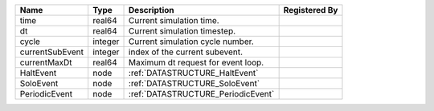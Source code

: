 

=============== ======= ================================== ============= 
Name            Type    Description                        Registered By 
=============== ======= ================================== ============= 
time            real64  Current simulation time.                         
dt              real64  Current simulation timestep.                     
cycle           integer Current simulation cycle number.                 
currentSubEvent integer index of the current subevent.                   
currentMaxDt    real64  Maximum dt request for event loop.               
HaltEvent       node    :ref:`DATASTRUCTURE_HaltEvent`                   
SoloEvent       node    :ref:`DATASTRUCTURE_SoloEvent`                   
PeriodicEvent   node    :ref:`DATASTRUCTURE_PeriodicEvent`               
=============== ======= ================================== ============= 


